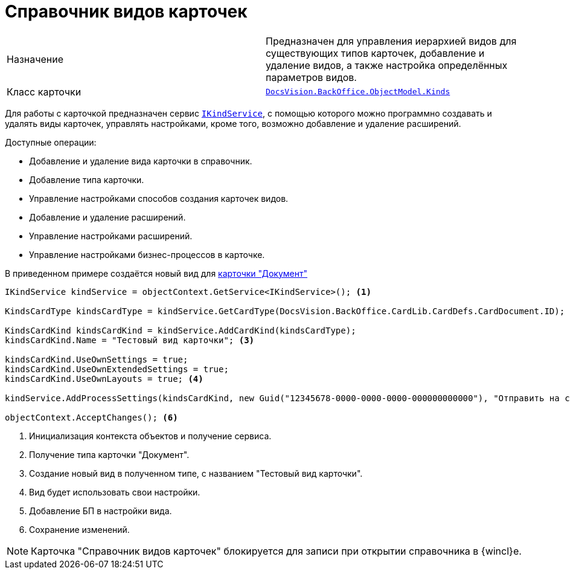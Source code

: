 = Справочник видов карточек

[cols=","]
|===
|Назначение
|Предназначен для управления иерархией видов для существующих типов карточек, добавление и удаление видов, а также настройка определённых параметров видов.

|Класс карточки
|`xref:BackOffice-ObjectModel-Kinds:Kinds_CL.adoc[DocsVision.BackOffice.ObjectModel.Kinds]`
|===

Для работы с карточкой предназначен сервис `xref:BackOffice-ObjectModel-Services-IKindService:IKindService_IN.adoc[IKindService]`, с помощью которого можно программно создавать и удалять виды карточек, управлять настройками, кроме того, возможно добавление и удаление расширений.

.Доступные операции:
* Добавление и удаление вида карточки в справочник.
* Добавление типа карточки.
* Управление настройками способов создания карточек видов.
* Добавление и удаление расширений.
* Управление настройками расширений.
* Управление настройками бизнес-процессов в карточке.

В приведенном примере создаётся новый вид для xref:bo-lib/document.adoc[карточки "Документ"]

[source,csharp]
----
IKindService kindService = objectContext.GetService<IKindService>(); <.>

KindsCardType kindsCardType = kindService.GetCardType(DocsVision.BackOffice.CardLib.CardDefs.CardDocument.ID); <.>

KindsCardKind kindsCardKind = kindService.AddCardKind(kindsCardType);
kindsCardKind.Name = "Тестовый вид карточки"; <.>

kindsCardKind.UseOwnSettings = true;
kindsCardKind.UseOwnExtendedSettings = true;
kindsCardKind.UseOwnLayouts = true; <.>

kindService.AddProcessSettings(kindsCardKind, new Guid("12345678-0000-0000-0000-000000000000"), "Отправить на согласование"); <.>

objectContext.AcceptChanges(); <.>
----
<.> Инициализация контекста объектов и получение сервиса.
<.> Получение типа карточки "Документ".
<.> Создание новый вид в полученном типе, с названием "Тестовый вид карточки".
<.> Вид будет использовать свои настройки.
<.> Добавление БП в настройки вида.
<.> Сохранение изменений.

[NOTE]
====
Карточка "Справочник видов карточек" блокируется для записи при открытии справочника в {wincl}е.
====
